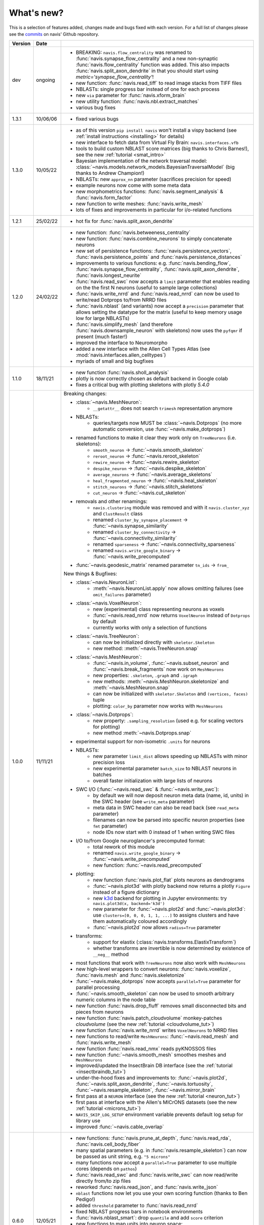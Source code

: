 
.. _whats_new:

What's new?
===========
This is a selection of features added, changes made and bugs fixed with each version.
For a full list of changes please see the
`commits <https://github.com/navis-org/navis/commits/master>`_ on navis' Github
repository.

.. list-table::
   :widths: 7 7 86
   :header-rows: 1

   * - Version
     - Date
     -
   * - dev
     - ongoing
     - - BREAKING: ``navis.flow_centrality`` was renamed to :func:`navis.synapse_flow_centrality`
         and a new non-synaptic :func:`navis.flow_centrality` function was added. This also
         impacts :func:`navis.split_axon_dendrite` in that you should start
         using `metric='synapse_flow_centrality'`!
       - new function: :func:`navis.read_tiff` to read image stacks from TIFF files
       - NBLASTs: single progress bar instead of one for each process
       - new ``via`` parameter for :func:`navis.xform_brain`
       - new utility function: :func:`navis.nbl.extract_matches`
       - various bug fixes
   * - 1.3.1
     - 10/06/06
     - - fixed various bugs
   * - 1.3.0
     - 10/05/22
     - - as of this version ``pip install navis`` won't install a vispy backend (see :ref:`install instructions <installing>` for details)
       - new interface to fetch data from Virtual Fly Brain: ``navis.interfaces.vfb``
       - tools to build custom NBLAST score matrices (big thanks to Chris Barnes!), see the new :ref:`tutorial <smat_intro>`
       - Bayesian implementation of the network traversal model: :class:`~navis.models.network_models.BayesianTraversalModel` (big thanks to Andrew Champion!)
       - NBLASTs: new ``approx_nn`` parameter (sacrifices precision for speed)
       - example neurons now come with some meta data
       - new morphometrics functions: :func:`navis.segment_analysis` & :func:`navis.form_factor`
       - new function to write meshes: :func:`navis.write_mesh`
       - lots of fixes and improvements in particular for i/o-related functions
   * - 1.2.1
     - 25/02/22
     - - hot fix for :func:`navis.split_axon_dendrite`
   * - 1.2.0
     - 24/02/22
     - - new function: :func:`navis.betweeness_centrality`
       - new function: :func:`navis.combine_neurons` to simply concatenate neurons
       - new set of persistence functions: :func:`navis.persistence_vectors`,
         :func:`navis.persistence_points` and :func:`navis.persistence_distances`
       - improvements to various functions: e.g. :func:`navis.bending_flow`,
         :func:`navis.synapse_flow_centrality`, :func:`navis.split_axon_dendrite`,
         :func:`navis.longest_neurite`
       - :func:`navis.read_swc` now accepts a ``limit`` parameter that enables
         reading on the the first N neurons (useful to sample large collections)
       - :func:`navis.write_nrrd` and :func:`navis.read_nrrd` can now be used to
         write/read Dotprops to/from NRRD files
       - :func:`navis.nblast` (and variants) now accept a ``precision`` parameter
         that allows setting the datatype for the matrix (useful to keep memory
         usage low for large NBLASTs)
       - :func:`navis.simplify_mesh` (and therefore :func:`navis.downsample_neuron`
         with skeletons) now uses the ``pyfqmr`` if present (much faster!)
       - improved the interface to Neuromorpho
       - added a new interface with the Allen Cell Types Atlas (see
         :mod:`navis.interfaces.allen_celltypes`)
       - myriads of small and big bugfixes
   * - 1.1.0
     - 18/11/21
     - - new function :func:`navis.sholl_analysis`
       - plotly is now correctly chosen as default backend in Google colab
       - fixes a critical bug with plotting skeletons with plotly `5.4.0`
   * - 1.0.0
     - 11/11/21
     - Breaking changes:

       - :class:`~navis.MeshNeuron`:
           - ``__getattr__`` does not search ``trimesh`` representation anymore
       - NBLASTs:
           - queries/targets now MUST be :class:`~navis.Dotprops` (no more automatic conversion, use :func:`~navis.make_dotprops`)
       - renamed functions to make it clear they work only on ``TreeNeurons`` (i.e. skeletons):
           - ``smooth_neuron`` -> :func:`~navis.smooth_skeleton`
           - ``reroot_neuron`` -> :func:`~navis.reroot_skeleton`
           - ``rewire_neuron`` -> :func:`~navis.rewire_skeleton`
           - ``despike_neuron`` -> :func:`~navis.despike_skeleton`
           - ``average_neurons`` -> :func:`~navis.average_skeletons`
           - ``heal_fragmented_neuron`` -> :func:`~navis.heal_skeleton`
           - ``stitch_neurons`` -> :func:`~navis.stitch_skeletons`
           - ``cut_neuron`` -> :func:`~navis.cut_skeleton`
       - removals and other renamings:
           - ``navis.clustering`` module was removed and with it ``navis.cluster_xyz`` and ``ClustResult`` class
           - renamed ``cluster_by_synapse_placement`` -> :func:`~navis.synapse_similarity`
           - renamed ``cluster_by_connectivity`` -> :func:`~navis.connectivity_similarity`
           - renamed ``sparseness`` -> :func:`~navis.connectivity_sparseness`
           - renamed ``navis.write_google_binary`` -> :func:`~navis.write_precomputed`
       - :func:`~navis.geodesic_matrix` renamed parameter ``tn_ids`` -> ``from_``

       New things & Bugfixes:

       - :class:`~navis.NeuronList`:
           - :meth:`~navis.NeuronList.apply` now allows omitting failures (see ``omit_failures`` parameter)
       - :class:`~navis.VoxelNeuron`:
           - new (experimental) class representing neurons as voxels
           - :func:`~navis.read_nrrd` now returns ``VoxelNeuron`` instead of ``Dotprops`` by default
           - currently works with only a selection of functions
       - :class:`~navis.TreeNeuron`:
           - can now be initialized directly with ``skeletor.Skeleton``
           - new method: :meth:`~navis.TreeNeuron.snap`
       - :class:`~navis.MeshNeuron`:
           - :func:`~navis.in_volume`, :func:`~navis.subset_neuron` and :func:`~navis.break_fragments` now work on ``MeshNeurons``
           - new properties: ``.skeleton``, ``.graph`` and ``.igraph``
           - new methods: :meth:`~navis.MeshNeuron.skeletonize` and :meth:`~navis.MeshNeuron.snap`
           - can now be initialized with ``skeletor.Skeleton`` and ``(vertices, faces)`` tuple
           - plotting: ``color_by`` parameter now works with ``MeshNeurons``
       - :class:`~navis.Dotprops`:
           - new property: ``.sampling_resolution`` (used e.g. for scaling vectors for plotting)
           - new method :meth:`~navis.Dotprops.snap`
       - experimental support for non-isometric ``.units`` for neurons
       - NBLASTs:
           - new parameter ``limit_dist`` allows speeding up NBLASTs with minor precision loss
           - new experimental parameter ``batch_size`` to NBLAST neurons in batches
           - overall faster initialization with large lists of neurons
       - SWC I/O (:func:`~navis.read_swc` & :func:`~navis.write_swc`):
           - by default we will now deposit neuron meta data (name, id, units) in the SWC header (see ``write_meta`` parameter)
           - meta data in SWC header can also be read back (see ``read_meta`` parameter)
           - filenames can now be parsed into specific neuron properties (see ``fmt`` parameter)
           - node IDs now start with 0 instead of 1 when writing SWC files
       - I/O to/from Google neuroglancer's precomputed format:
           - total rework of this module
           - renamed ``navis.write_google_binary`` -> :func:`~navis.write_precomputed`
           - new function: :func:`~navis.read_precomputed`
       - plotting:
           - new function :func:`navis.plot_flat` plots neurons as dendrograms
           - :func:`~navis.plot3d` with plotly backend now returns a plotly ``Figure`` instead of a figure dictionary
           - new `k3d <https://k3d-jupyter.org>`_ backend for plotting in Jupyter environments: try ``navis.plot3d(x, backend='k3d')``
           - new parameter for :func:`~navis.plot2d` and :func:`~navis.plot3d`: use ``clusters=[0, 0, 0, 1, 1, ...]`` to assigns
             clusters and have them automatically coloured accordingly
           - :func:`~navis.plot2d` now allows ``radius=True`` parameter
       - transforms:
           - support for elastix (:class:`navis.transforms.ElastixTransform`)
           - whether transforms are invertible is now determined by existence of ``__neg__`` method
       - most functions that work with ``TreeNeurons`` now also work with ``MeshNeurons``
       - new high-level wrappers to convert neurons: :func:`navis.voxelize`, :func:`navis.mesh` and :func:`navis.skeletonize`
       - :func:`~navis.make_dotprops` now accepts ``parallel=True`` parameter for parallel processing
       - :func:`~navis.smooth_skeleton` can now be used to smooth arbitrary numeric columns in the node table
       - new function :func:`navis.drop_fluff` removes small disconnected bits and pieces from neurons
       - new function :func:`navis.patch_cloudvolume` monkey-patches `cloudvolume` (see the new :ref:`tutorial <cloudvolume_tut>`)
       - new function :func:`navis.write_nrrd` writes ``VoxelNeurons`` to NRRD files
       - new functions to read/write ``MeshNeurons``: :func:`~navis.read_mesh` and :func:`navis.write_mesh`
       - new function :func:`navis.read_nmx` reads pyKNOSSOS files
       - new function :func:`~navis.smooth_mesh` smoothes meshes and ``MeshNeurons``
       - improved/updated the InsectBrain DB interface (see the :ref:`tutorial <insectbraindb_tut>`)
       - under-the-hood fixes and improvements to: :func:`~navis.plot2d`, :func:`~navis.split_axon_dendrite`, :func:`~navis.tortuosity`, :func:`~navis.resample_skeleton`, :func:`~navis.mirror_brain`
       - first pass at a ``NEURON`` interface (see the new :ref:`tutorial <neuron_tut>`)
       - first pass at interface with the Allen's MICrONS datasets (see the new :ref:`tutorial <microns_tut>`)
       - ``NAVIS_SKIP_LOG_SETUP`` environment variable prevents default log setup for library use
       - improved :func:`~navis.cable_overlap`
   * - 0.6.0
     - 12/05/21
     - - new functions: :func:`navis.prune_at_depth`, :func:`navis.read_rda`, :func:`navis.cell_body_fiber`
       - many spatial parameters (e.g. in :func:`navis.resample_skeleton`) can now be passed as unit string, e.g. ``"5 microns"``
       - many functions now accept a ``parallel=True`` parameter to use multiple cores (depends on ``pathos``)
       - :func:`navis.read_swc` and :func:`navis.write_swc` can now read/write directly from/to zip files
       - reworked :func:`navis.read_json`, and :func:`navis.write_json`
       - ``nblast`` functions now let you use your own scoring function (thanks to Ben Pedigo!)
       - added ``threshold`` parameter to :func:`navis.read_nrrd`
       - fixed NBLAST progress bars in notebook environments
       - :func:`navis.nblast_smart`: drop ``quantile`` and add ``score`` criterion
       - new functions to map units into neuron space: :func:`~BaseNeuron.map_units` and :func:`navis.to_neuron_space`
       - functions that manipulate neurons will now always return something (even if ``inplace=True``)
       - :func:`navis.cut_skeleton` now always returns a single ``NeuronList``
       - :func:`navis.mirror_brain` now works with ``k=0/None`` Dotprops
       - all ``reroot_to_soma`` parameters have been renamed to ``reroot_soma``
       - :class:`navis.TreeNeuron` now has a ``soma_pos`` property that can also be used to set the soma by position
       - fixed a couple bugs with `CMTK` transforms
       - made transforms more robust against points outside deformation fields
       - better deal if node ID of soma is ``0`` (e.g. during plotting)
       - :func:`navis.neuron2tangents` now drops zero-length vectors
       - fixed :func:`navis.guess_radius`
   * - 0.5.3
     - 10/04/21
     - - new functions: :func:`navis.nblast_smart`, :func:`navis.synblast`, :func:`navis.symmetrize_brain`
       - :func:`navis.plot3d` (plotly): ``hover_name=True`` will show neuron names on hover
       - :func:`navis.plot2d`: ``rasterize=True`` will rasterize neurons (but not axes or labels) to help keep file sizes low
       - :func:`navis.simplify_mesh` now supports 3 backends: Blender3D, ``open3d`` or ``pymeshlab``
       - :func:`navis.make_dotprops` can now produce ``Dotprops`` purely from skeleton edges (set ``k=None``)
       - reworked :func:`navis.write_swc` (faster, easier to work with)
       - a new type of landmark-based transform: moving least square transforms (thanks to Chris Barnes)
       - vispy :class:`navis.Viewer`: press B to show a bounding box
       - moved tests from Travis to Github Actions (this now also includes testing tutorial notebooks)
       - a great many small and big bug fixes
   * - 0.5.2
     - 02/02/21
     - - new functions: :func:`navis.xform`, :func:`navis.write_precomputed`
       - :func:`navis.downsample_neuron` now also works on ``Dotprops``
       - Neurons:
         - connectors are now included in bounding boxes
       - NeuronLists:
         - added progress bar for division / multiplication
   * - 0.5.1
     - 10/01/21
     - - a couple under-the-hood improvements and bugfixes
   * - 0.5.0
     - 05/01/21
     - - new functions for transforming spatial data (locations, neurons, etc) between brain spaces:
           - :func:`navis.xform_brain` transforms data from one space to another
           - :func:`navis.mirror_brain` mirrors data about given axis
           - see the new :ref:`tutorials<example_gallery>` for explanations
           - low-level interfaces to work with affine, H5-, CMTK- and thin plate spline transforms
       - de-cluttered top level namespace: some more obscure functions are now only available through modules
   * - 0.4.3
     - 22/12/20
     - - more small bug fixes
   * - 0.4.2
     - 22/12/20
     - - some small bug fixes
   * - 0.4.1
     - 06/12/20
     - - hotfix for critical bug in NBLAST
   * - 0.4.0
     - 06/12/20
     - - native implementation of NBLAST: :func:`navis.nblast` and :func:`navis.nblast_allbyall`!
       - new parameter :func:`navis.plot3d` (plotly backend) with ``hover_id=True`` will show node IDs on hover
       - :func:`navis.Volume.resize` has now ``inplace=False`` as default
   * - 0.3.4
     - 24/11/20
     - - improved :class:`navis.Dotprops`:
           - more control over generation in :func:`navis.make_dotprops`
           - :class:`navis.Dotprops` now play nicely with R interface
   * - 0.3.3
     - 23/11/20
     - - new module: ``models`` for modelling networks and neurons
       - new functions :func:`navis.resample_along_axis`, :func:`navis.insert_nodes`, :func:`navis.remove_nodes`
       - full rework of :class:`navis.Dotprops`:
           - make them a subclass of BaseNeuron
           - implement ``nat:dotprops`` in :func:`navis.make_dotprops`
           - added :func:`navis.read_nrrd` and :func:`navis.write_nrrd`
           - side-effect: renamed ``navis.from_swc`` -> ``read_swc`` and ``navis.to_swc`` -> ``write_swc``
           - improved conversion between nat and navis ``Dotprops``
       - full rework of topology-related functions:
           - :func:`navis.strahler_index`, :func:`navis.segregation_index`, :func:`navis.bending_flow`, :func:`navis.synapse_flow_centrality` and :func:`navis.split_axon_dendrite` now work better, faster and more accurately. See their docs for details.
           - new function: :func:`navis.arbor_segregation_index`
       - new ``color_by`` and ``shade_by`` parameters for ``plot3d`` and ``plot2d`` that lets you color/shade a
         neuron by custom properties (e.g. by Strahler index or compartment)
       - neurons are now more memory efficient:
           - pandas "categoricals" are used for connector and node "type" and "label" columns
           - add a ``.memory_usage`` method analogous to that of ``pandas.DataFrames``
       - :class:`navis.NeuronList` can now be pickled!
       - made :class:`navis.Viewer` faster
       - :func:`navis.prune_twigs` can now (optionally) prune by `exactly` the desired length
       - improved ``navis.NeuronList.apply``
       - small bugfixes and improvements
   * - 0.3.2
     - 18/10/20
     - - :func:`navis.plot2d` and :func:`navis.plot3d` now accept ``trimesh.Trimesh`` directly
       - :func:`navis.in_volume` now works with any mesh-like object, not just ``navis.Volumes``
       - lots of small bugfixes and improvements
   * - 0.3.1
     - 07/10/20
     - - new function :func:`navis.rewire_skeleton`
       - improve :func:`navis.heal_skeleton` and :func:`navis.stitch_skeletons`: now much much faster
       - :func:`navis.reroot_skeleton` can now reroot to multiple roots in one go
       - :func:`navis.plot3d` now accepts a ``soma`` argument
       - improved caching for neurons
       - improved multiplication/division of neurons
       - faster ``r.nblast`` and ``r.nblast_allbyall``
       - ``r.xform_brain`` now also adjusts the soma radius
       - ``neuprint.fetch_skeletons`` now returns correct soma radius
       - lots of small bugfixes
   * - 0.3.0
     - 06/10/20
     - - started module to manipulate mesh data: see :func:`navis.simplify_mesh`
       - improved interfaces with R NBLAST and ``xform_brain``
       - improved attribute caching for neurons
   * - 0.2.3
     - 06/09/20
     - - new Neuron property ``.label`` that if present will be used for plot legends
       - new function for R interface: :func:`navis.interfaces.r.load_rda`
       - Blender interface: improved scatter plot generation
   * - 0.2.2
     - 15/08/20
     - - new ``plot3d`` parameter: with plotly backend, use ``fig`` to add data to existing plotly figure
       - new ``plot3d`` parameter: with vispy backend, use ``center=False`` to not re-center camera on adding new data
       - new ``r.mirror_brain`` parameter: use e.g. ``via='FCWB'`` if source space does not have mirror transform
       - new ``NeuronList`` method: ``append()`` works like ``list.append()``
       - first implementation of smarter (re-)calculation of temporary Neuron properties using ``.is_stale`` property
       - Neurons can now be multiplied/divided by array/list of x/y/z coordinates for non-isometric transforms
       - fix issues with newer rpy2 versions
       - various improvements and bug fixes
   * - 0.2.1
     - 20/07/20
     - - new ``plot3d`` parameter: with plotly backend, use ``radius=True`` plots TreeNeurons with radius
       - new ``plot2d`` parameter: ``orthogonal=False`` sets view to perspective
       - various improvements to e.g. ```nx2neuron``
   * - 0.2.0
     - 29/06/20
     - - new neuron class :class:`~navis.MeshNeuron` that consists of vertices and faces
       - new :class:`~navis.TreeNeuron` property ``.volume``
       - we now use `ncollpyde <https://pypi.org/project/ncollpyde>`_ for ray casting (intersections)
       - clean-up in neuromorpho interface
       - fix bugs in :class:`~navis.Volume` pickling
       - new example data from the Janelia hemibrain data set
       - breaking changes: :func:``~navis.nx2neuron`` now returns a :class:`~navis.TreeNeuron` instead of a ``DataFrame``
   * - 0.1.16
     - 26/05/20
     - - many small bugfixes
   * - 0.1.15
     - 15/05/20
     - - improvements to R and Blender interface
       - improved loading from SWCs (up to 2x faster)
       - TreeNeurons: allow rerooting by setting the ``.root`` attribute
   * - 0.1.14
     - 05/05/20
     - - emergency fixes for 0.1.13
   * - 0.1.13
     - 05/05/20
     - - new function :func:`navis.vary_color`
       - improvements to Blender interface and various other functions
   * - 0.1.12
     - 02/04/20
     - - :class:`~navis.Volume` is now sublcass of ``trimesh.Trimesh``
   * - 0.1.11
     - 28/02/20
     - - removed hard-coded swapping and translation of axes in the Blender interface
       - improved ``navis.stitch_neurons``: much faster now if you have iGraph
       - fixed errors when using multiprocessing (e.g. in ``NeuronList.apply``)
       - fixed bugs in :func:`navis.downsample_neuron`
   * - 0.1.10
     - 24/02/20
     - - fixed bugs in Blender interface introduced in 0.1.9
   * - 0.1.9
     - 24/02/20
     - - removed hard-coded swapping and translation of axes in the Blender interface
       - fixed bugs in ``stitch_neurons``
   * - 0.1.8
     - 21/02/20
     - - Again lots of fixed bugs
       - Blame myself for not keeping track of changes
   * - 0.1.0
     - 23/05/19
     - - Made lots of fixes
       - Promised myself to be better at tracking changes
   * - 0.0.1
     - 29/01/19
     - - First commit, lots to fix.
